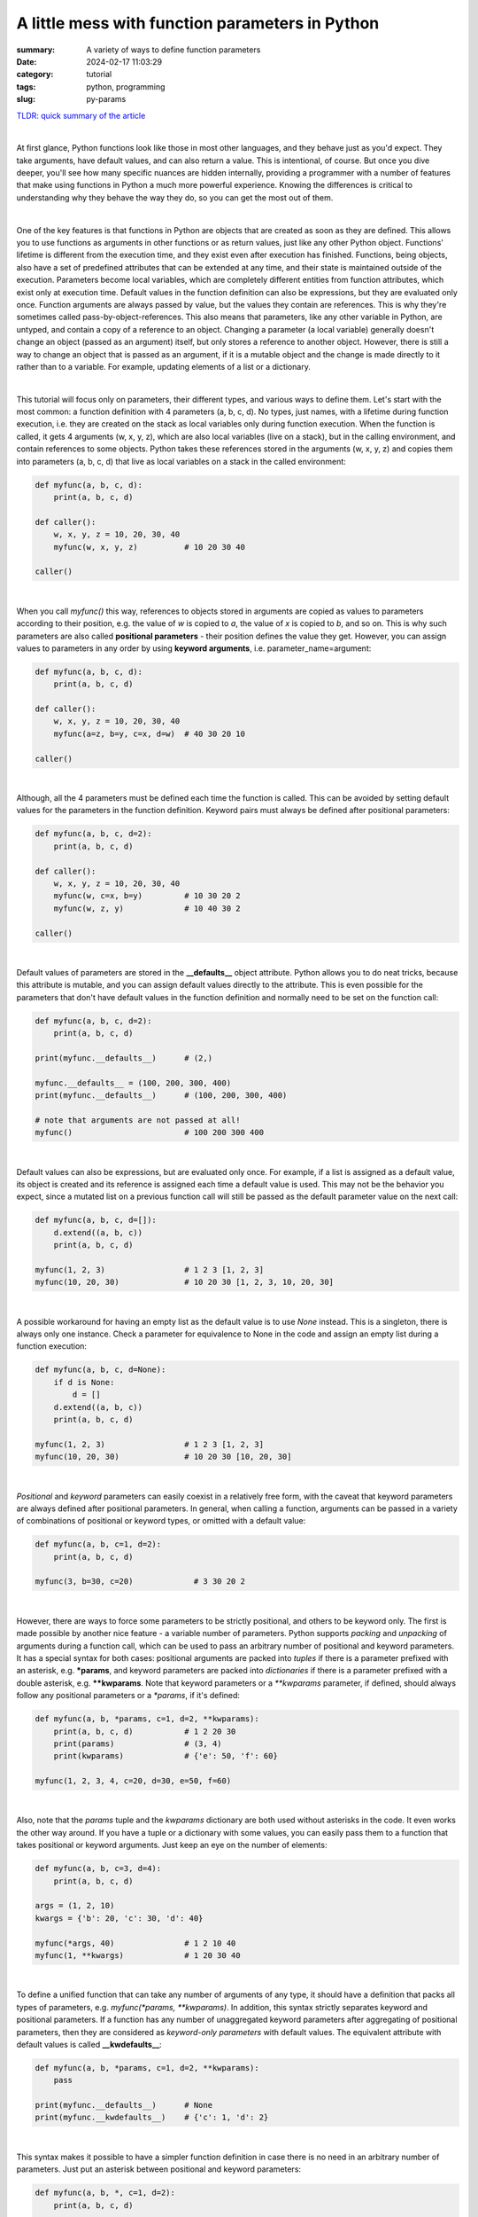 A little mess with function parameters in Python
################################################

:summary: A variety of ways to define function parameters 
:date: 2024-02-17 11:03:29
:category: tutorial
:tags: python, programming
:slug: py-params

`TLDR: quick summary of the article`_

|

At first glance, Python functions look like those in most other languages, and they behave just as you'd expect. They take arguments, have default values, and can also return a value. This is intentional, of course. But once you dive deeper, you'll see how many specific nuances are hidden internally, providing a programmer with a number of features that make using functions in Python a much more powerful experience. Knowing the differences is critical to understanding why they behave the way they do, so you can get the most out of them.

|

One of the key features is that functions in Python are objects that are created as soon as they are defined. This allows you to use functions as arguments in other functions or as return values, just like any other Python object. Functions' lifetime is different from the execution time, and they exist even after execution has finished. Functions, being objects, also have a set of predefined attributes that can be extended at any time, and their state is maintained outside of the execution. Parameters become local variables, which are completely different entities from function attributes, which exist only at execution time. Default values in the function definition can also be expressions, but they are evaluated only once. Function arguments are always passed by value, but the values they contain are references. This is why they're sometimes called pass-by-object-references. This also means that parameters, like any other variable in Python, are untyped, and contain a copy of a reference to an object. Changing a parameter (a local variable) generally doesn't change an object (passed as an argument) itself, but only stores a reference to another object. However, there is still a way to change an object that is passed as an argument, if it is a mutable object and the change is made directly to it rather than to a variable. For example, updating elements of a list or a dictionary.

|

This tutorial will focus only on parameters, their different types, and various ways to define them. Let's start with the most common: a function definition with 4 parameters (a, b, c, d). No types, just names, with a lifetime during function execution, i.e. they are created on the stack as local variables only during function execution. When the function is called, it gets 4 arguments (w, x, y, z), which are also local variables (live on a stack), but in the calling environment, and contain references to some objects. Python takes these references stored in the arguments (w, x, y, z) and copies them into parameters (a, b, c, d) that live as local variables on a stack in the called environment:

.. code-block:: python

    def myfunc(a, b, c, d):
        print(a, b, c, d)

    def caller():
        w, x, y, z = 10, 20, 30, 40
        myfunc(w, x, y, z)          # 10 20 30 40

    caller()

|

When you call *myfunc()* this way, references to objects stored in arguments are copied as values to parameters according to their position, e.g. the value of *w* is copied to *a*, the value of *x* is copied to *b*, and so on. This is why such parameters are also called **positional parameters** - their position defines the value they get. However, you can assign values to parameters in any order by using **keyword arguments**, i.e. parameter_name=argument:

.. code-block:: python

    def myfunc(a, b, c, d):
        print(a, b, c, d)

    def caller():
        w, x, y, z = 10, 20, 30, 40
        myfunc(a=z, b=y, c=x, d=w)  # 40 30 20 10

    caller()

|

Although, all the 4 parameters must be defined each time the function is called. This can be avoided by setting default values for the parameters in the function definition. Keyword pairs must always be defined after positional parameters:

.. code-block:: python

    def myfunc(a, b, c, d=2):
        print(a, b, c, d)

    def caller():
        w, x, y, z = 10, 20, 30, 40
        myfunc(w, c=x, b=y)         # 10 30 20 2
        myfunc(w, z, y)             # 10 40 30 2

    caller()

|

Default values of parameters are stored in the **__defaults__** object attribute. Python allows you to do neat tricks, because this attribute is mutable, and you can assign default values directly to the attribute. This is even possible for the parameters that don't have default values in the function definition and normally need to be set on the function call:

.. code-block:: python

    def myfunc(a, b, c, d=2):
        print(a, b, c, d)
    
    print(myfunc.__defaults__)      # (2,)
    
    myfunc.__defaults__ = (100, 200, 300, 400)
    print(myfunc.__defaults__)      # (100, 200, 300, 400)

    # note that arguments are not passed at all!
    myfunc()                        # 100 200 300 400

|

Default values can also be expressions, but are evaluated only once. For example, if a list is assigned as a default value, its object is created and its reference is assigned each time a default value is used. This may not be the behavior you expect, since a mutated list on a previous function call will still be passed as the default parameter value on the next call:

.. code-block:: python

    def myfunc(a, b, c, d=[]):
        d.extend((a, b, c))
        print(a, b, c, d)

    myfunc(1, 2, 3)                 # 1 2 3 [1, 2, 3]
    myfunc(10, 20, 30)              # 10 20 30 [1, 2, 3, 10, 20, 30]

|

A possible workaround for having an empty list as the default value is to use *None* instead. This is a singleton, there is always only one instance. Check a parameter for equivalence to None in the code and assign an empty list during a function execution:

.. code-block:: python

    def myfunc(a, b, c, d=None):
        if d is None:
            d = []
        d.extend((a, b, c))
        print(a, b, c, d)

    myfunc(1, 2, 3)                 # 1 2 3 [1, 2, 3]
    myfunc(10, 20, 30)              # 10 20 30 [10, 20, 30]

|

*Positional* and *keyword* parameters can easily coexist in a relatively free form, with the caveat that keyword parameters are always defined after positional parameters. In general, when calling a function, arguments can be passed in a variety of combinations of positional or keyword types, or omitted with a default value:

.. code-block:: python

    def myfunc(a, b, c=1, d=2):
        print(a, b, c, d)

    myfunc(3, b=30, c=20)             # 3 30 20 2

|

However, there are ways to force some parameters to be strictly positional, and others to be keyword only. The first is made possible by another nice feature - a variable number of parameters. Python supports *packing* and *unpacking* of arguments during a function call, which can be used to pass an arbitrary number of positional and keyword parameters. It has a special syntax for both cases: positional arguments are packed into *tuples* if there is a parameter prefixed with an asterisk, e.g. ***params**, and keyword parameters are packed into *dictionaries* if there is a parameter prefixed with a double asterisk, e.g. ****kwparams**. Note that keyword parameters or a `**kwparams` parameter, if defined, should always follow any positional parameters or a `*params`, if it's defined:

.. code-block:: python

    def myfunc(a, b, *params, c=1, d=2, **kwparams):
        print(a, b, c, d)           # 1 2 20 30
        print(params)               # (3, 4)
        print(kwparams)             # {'e': 50, 'f': 60}

    myfunc(1, 2, 3, 4, c=20, d=30, e=50, f=60)

|

Also, note that the *params* tuple and the *kwparams* dictionary are both used without asterisks in the code. It even works the other way around. If you have a tuple or a dictionary with some values, you can easily pass them to a function that takes positional or keyword arguments. Just keep an eye on the number of elements:

.. code-block:: python

    def myfunc(a, b, c=3, d=4):
        print(a, b, c, d)

    args = (1, 2, 10)
    kwargs = {'b': 20, 'c': 30, 'd': 40}

    myfunc(*args, 40)               # 1 2 10 40
    myfunc(1, **kwargs)             # 1 20 30 40

|

To define a unified function that can take any number of arguments of any type, it should have a definition that packs all types of parameters, e.g. *myfunc(*params, **kwparams)*. In addition, this syntax strictly separates keyword and positional parameters. If a function has any number of unaggregated keyword parameters after aggregating of positional parameters, then they are considered as *keyword-only parameters* with default values. The equivalent attribute with default values is called **__kwdefaults__**:

.. code-block:: python

    def myfunc(a, b, *params, c=1, d=2, **kwparams):
        pass

    print(myfunc.__defaults__)      # None
    print(myfunc.__kwdefaults__)    # {'c': 1, 'd': 2}

|

This syntax makes it possible to have a simpler function definition in case there is no need in an arbitrary number of parameters. Just put an asterisk between positional and keyword parameters:

.. code-block:: python

    def myfunc(a, b, *, c=1, d=2):
        print(a, b, c, d)

    # this doesn't work anymore
    # myfunc(1, 3, 4, 5)

    myfunc(1, 3, d=2, c=1)          # 1 3 1 2

|

Nevertheless, there is some room for improvisation. Positional arguments can still be passed as keywords:

.. code-block:: python

    def myfunc(a, b, *, c=10, d=20):
        print(a, b, c, d)

    myfunc(b=3, a=4, d=2, c=1)      # 4 3 1 2
    myfunc(a=4, b=3, c=1)           # 4 3 1 20
    myfunc(4, b=3, d=2)             # 4 3 10 2
    myfunc(4, 3)                    # 4 3 10 20

|

Fortunately, Python has the syntax to strictly separate positional-only parameters (which cannot be passed as a keyword) from positional parameters (which can either be passed by a value or a keyword). Both can have default values, by the way. Just put a slash between them:

.. code-block:: python

    def myfunc(a, /,  b=30, *, c=10, d=20):
        print(a, b, c, d)

    # this doesn't work anymore
    # myfunc(a=1, b=2, c=4, d=3)

    myfunc(4, b=3, d=2, c=1)        # 4 3 1 2
    myfunc(4, 3, d=2, c=1)          # 4 3 1 2
    myfunc(4, c=1, d=2)             # 4 30 1 2
    myfunc(4)                       # 4 30 10 20

    print(myfunc.__defaults__)      # (30,)
    print(myfunc.__kwdefaults__)    # {'c': 10, 'd': 20}

|

As a good example, let's take a look at a prototype of the built-in *sorted* function:

.. code-block:: python

    sorted(iterable, /, *, key=None, reverse=False)

|

This means that the first argument should always be passed as a positional-only argument. You can't pass it as `iterable=<something>` keyword. However, all subsequent arguments should always be defined as keywords-only. This also means that the order of these arguments, as well as how many of them are passed, is not important.

|

Another good example is the *pop* method of the *list* class:

.. code-block:: python

    list.pop(index=-1, /)

|

*index* is a positional-only parameter, but if omitted, -1 will be passed by default.

|

Summary
-------

* Functions in Python are objects that are created when defined, allowing them to be used as arguments or return values like any other object.
* Parameters become local variables during function execution, while function attributes exist outside of execution.
* Arguments are passed by value, but parameters contain a copy of the reference. Changing a parameter doesn't change the original object, but changing a mutable object passed as an argument does.
* Parameters can be defined positionally or by keyword. Expressions as the default values are evaluated only once at definition.
* The *__defaults__* attribute stores default values of positional parameters and is mutable, allowing direct assignment.
* An asterisk followed by a name (`*var`) packs positional arguments into a tuple, while a double asterisk followed by a name (`**kwvar`) packs keyword arguments into a dictionary.
* Keyword arguments always follow positional arguments, with defaults filling in omitted values.
* The use of an asterisk and a slash together could be described in the following way:
  `<positional-only parameters>` / `<positional or keyword parameters>` * `<keyword-only parameters>`
* The *__kwdefaults__* attribute stores default values of keyword-only parameters that defined after the asterisk.

.. Links
.. _`TLDR: quick summary of the article`: Summary_
